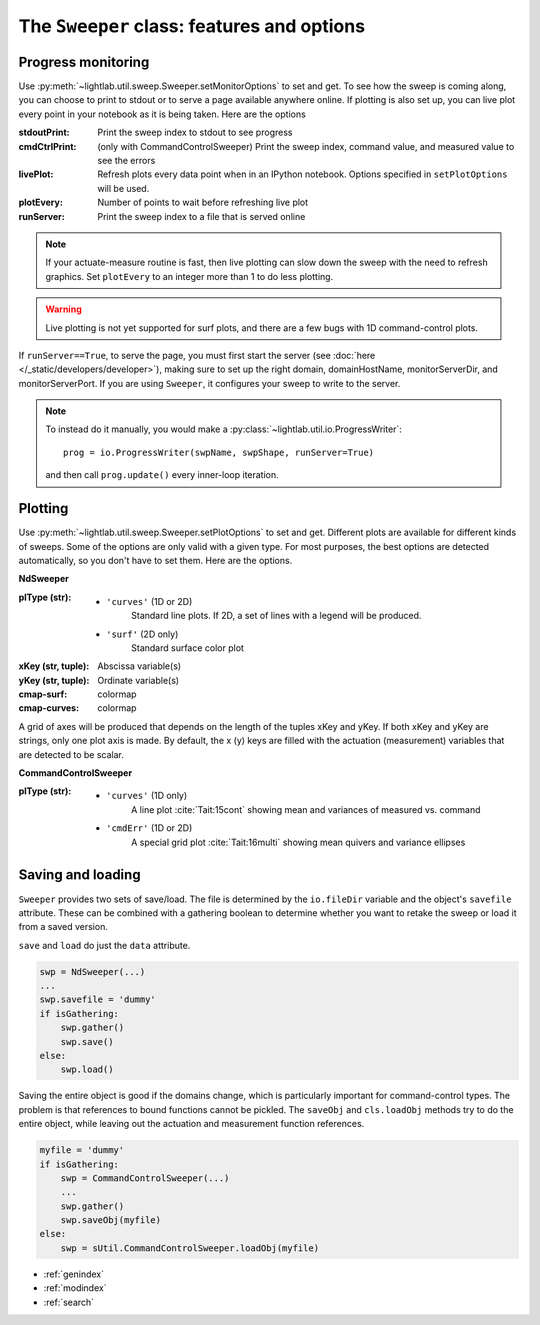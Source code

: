 The ``Sweeper`` class: features and options
-------------------------------------------

Progress monitoring
***************************
Use :py:meth:`~lightlab.util.sweep.Sweeper.setMonitorOptions` to set and get. To see how the sweep is coming along, you can choose to print to stdout or to serve a page available anywhere online. If plotting is also set up, you can live plot every point in your notebook as it is being taken. Here are the options

:stdoutPrint: Print the sweep index to stdout to see progress
:cmdCtrlPrint: (only with CommandControlSweeper) Print the sweep index, command value, and measured value to see the errors
:livePlot: Refresh plots every data point when in an IPython notebook. Options specified in ``setPlotOptions`` will be used.
:plotEvery: Number of points to wait before refreshing live plot
:runServer: Print the sweep index to a file that is served online

.. note:: If your actuate-measure routine is fast, then live plotting can slow down the sweep with the need to refresh graphics. Set ``plotEvery`` to an integer more than 1 to do less plotting.

.. warning:: Live plotting is not yet supported for surf plots, and there are a few bugs with 1D command-control plots.

If ``runServer==True``, to serve the page, you must first start the server (see :doc:`here </_static/developers/developer>`), making sure to set up the right domain, domainHostName, monitorServerDir, and monitorServerPort. If you are using ``Sweeper``, it configures your sweep to write to the server.

.. note::

    To instead do it manually, you would make a :py:class:`~lightlab.util.io.ProgressWriter`::

        prog = io.ProgressWriter(swpName, swpShape, runServer=True)

    and then call ``prog.update()`` every inner-loop iteration.


Plotting
***************************
.. todo::

    Another bug when using xKey equal to the major sweep axis. It sometimes only displays movement along x=constant lines.

Use :py:meth:`~lightlab.util.sweep.Sweeper.setPlotOptions` to set and get. Different plots are available for different kinds of sweeps. Some of the options are only valid with a given type. For most purposes, the best options are detected automatically, so you don't have to set them. Here are the options.

**NdSweeper**

:plType (str):
            - ``'curves'`` (1D or 2D)
                Standard line plots. If 2D, a set of lines with a legend will be produced.
            - ``'surf'`` (2D only)
                Standard surface color plot
:xKey (str, tuple): Abscissa variable(s)
:yKey (str, tuple): Ordinate variable(s)
:cmap-surf: colormap
:cmap-curves: colormap

A grid of axes will be produced that depends on the length of the tuples xKey and yKey. If both xKey and yKey are strings, only one plot axis is made. By default, the x (y) keys are filled with the actuation (measurement) variables that are detected to be scalar.


**CommandControlSweeper**

:plType (str):
            - ``'curves'`` (1D only)
                A line plot :cite:`Tait:15cont` showing mean and variances of measured vs. command
            - ``'cmdErr'`` (1D or 2D)
                A special grid plot :cite:`Tait:16multi` showing mean quivers and variance ellipses

Saving and loading
******************
``Sweeper`` provides two sets of save/load. The file is determined by the ``io.fileDir`` variable and the object's ``savefile`` attribute. These can be combined with a gathering boolean to determine whether you want to retake the sweep or load it from a saved version.

``save`` and ``load`` do just the ``data`` attribute.

.. code-block:: python

    swp = NdSweeper(...)
    ...
    swp.savefile = 'dummy'
    if isGathering:
        swp.gather()
        swp.save()
    else:
        swp.load()

Saving the entire object is good if the domains change, which is particularly important for command-control types. The problem is that references to bound functions cannot be pickled. The ``saveObj`` and ``cls.loadObj`` methods try to do the entire object, while leaving out the actuation and measurement function references.

.. code-block:: python

    myfile = 'dummy'
    if isGathering:
        swp = CommandControlSweeper(...)
        ...
        swp.gather()
        swp.saveObj(myfile)
    else:
        swp = sUtil.CommandControlSweeper.loadObj(myfile)

.. todo:: NdSweeper has no loadObj yet. This seems reasonable to do by stripping the bound references. Consider deprecating saving/loading just data and the savefile attribute.

.. bibliography:: /lightlab-bibliography.bib

* :ref:`genindex`
* :ref:`modindex`
* :ref:`search`
